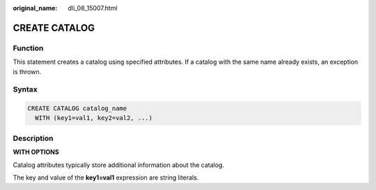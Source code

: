 :original_name: dli_08_15007.html

.. _dli_08_15007:

CREATE CATALOG
==============

Function
--------

This statement creates a catalog using specified attributes. If a catalog with the same name already exists, an exception is thrown.

Syntax
------

.. code-block::

   CREATE CATALOG catalog_name
     WITH (key1=val1, key2=val2, ...)

Description
-----------

**WITH OPTIONS**

Catalog attributes typically store additional information about the catalog.

The key and value of the **key1=val1** expression are string literals.
